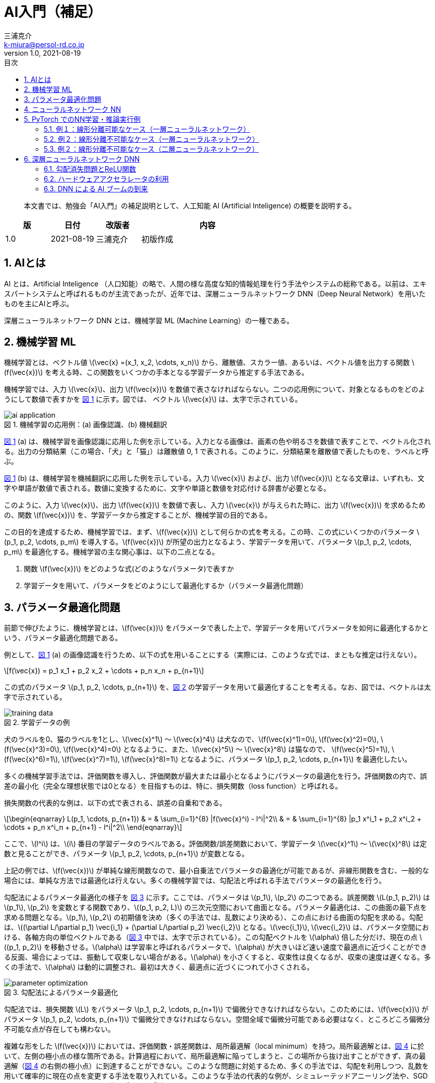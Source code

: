 # AI入門（補足）
三浦克介 <k-miura@persol-rd.co.jp>
v1.0, 2021-08-19
:lang: ja
:toc: left
:toc-levels: 3
:toc-title: 目次
:sectnums:
:sectnum-levels: 3
:icons: font
:imagesdir: Images
:xrefstyle: short
:figure-caption: 図
:table-caption: 表
:listing-caption: リスト
:appendix-caption: 付録
:example-caption: 例
:source-highlighter: highlightjs
:stem:

[abstract]
--
本文書では、勉強会「AI入門」の補足説明として、人工知能 AI (Artificial Inteligence) の概要を説明する。
--

[cols="1,1,1,3"]
|===
|版 |日付 |改版者 |内容

|1.0 |2021-08-19 |三浦克介 |初版作成
|===

## AIとは

AI とは、Artificial Inteligence （人口知能）の略で、人間の様な高度な知的情報処理を行う手法やシステムの総称である。以前は、エキスパートシステムと呼ばれるものが主流であったが、近年では、深層ニューラルネットワーク DNN（Deep Neural Network）を用いたものを主にAIと呼ぶ。

深層ニューラルネットワーク DNN とは、機械学習 ML (Machine Learning）の一種である。

## 機械学習 ML

機械学習とは、ベクトル値 latexmath:[\vec{x} =(x_1, x_2, \cdots, x_n)] から、離散値、スカラー値、あるいは、ベクトル値を出力する関数 latexmath:[f(\vec{x})] を考える時、この関数をいくつかの手本となる学習データから推定する手法である。

機械学習では、入力 latexmath:[\vec{x}]、出力 latexmath:[f(\vec{x})] を数値で表さなければならない。二つの応用例について、対象となるものをどのようにして数値で表すかを <<fig:ai_application>> に示す。図では、 ベクトル latexmath:[\vec{x}] は、太字で示されている。

[[fig:ai_application]]
.機械学習の応用例：(a) 画像認識、(b) 機械翻訳
image::ai_application.svg[]

<<fig:ai_application>> (a) は、機械学習を画像認識に応用した例を示している。入力となる画像は、画素の色や明るさを数値で表すことで、ベクトル化される。出力の分類結果（この場合、「犬」と「猫」）は離散値 0, 1 で表される。このように、分類結果を離散値で表したものを、ラベルと呼ぶ。

<<fig:ai_application>> (b) は、機械学習を機械翻訳に応用した例を示している。入力 latexmath:[\vec{x}] および、出力 latexmath:[f(\vec{x})] となる文章は、いずれも、文字や単語が数値で表される。数値に変換するために、文字や単語と数値を対応付ける辞書が必要となる。

このように、入力 latexmath:[\vec{x}]、出力 latexmath:[f(\vec{x})] を数値で表し、入力 latexmath:[\vec{x}] が与えられた時に、出力 latexmath:[f(\vec{x})] を求めるための、関数 latexmath:[f(\vec{x})] を、学習データから推定することが、機械学習の目的である。

この目的を達成するため、機械学習では、まず、latexmath:[f(\vec{x})] として何らかの式を考える。この時、この式にいくつかのパラメータ latexmath:[p_1, p_2, \cdots, p_m] を導入する。latexmath:[f(\vec{x})] が所望の出力となるよう、学習データを用いて、パラメータ latexmath:[p_1, p_2, \cdots, p_m] を最適化する。機械学習の主な関心事は、以下の二点となる。

. 関数 latexmath:[f(\vec{x})] をどのような式(どのようなパラメータ)で表すか
. 学習データを用いて、パラメータをどのようにして最適化するか（パラメータ最適化問題）

## パラメータ最適化問題

前節で伸びたように、機械学習とは、latexmath:[f(\vec{x})] をパラメータで表した上で、学習データを用いてパラメータを如何に最適化するかという、パラメータ最適化問題である。

例として、<<fig:ai_application>> (a) の画像認識を行うため、以下の式を用いることにする（実際には、このような式では、まともな推定は行えない）。

[latexmath]
++++
f(\vec{x}) = p_1 x_1 + p_2 x_2 + \cdots + p_n x_n + p_{n+1}
++++

この式のパラメータ latexmath:[p_1, p_2, \cdots, p_{n+1}] を、<<fig:training_data>> の学習データを用いて最適化することを考える。なお、図では、ベクトルは太字で示されている。

[[fig:training_data]]
.学習データの例
image::training_data.svg[]

犬のラベルを0、猫のラベルを1とし、latexmath:[\vec{x}^1] ～ latexmath:[\vec{x}^4] は犬なので、latexmath:[f(\vec{x}^1)=0], latexmath:[f(\vec{x}^2)=0], latexmath:[f(\vec{x}^3)=0], latexmath:[f(\vec{x}^4)=0] となるように、また、latexmath:[\vec{x}^5] ～ latexmath:[\vec{x}^8] は猫なので、 latexmath:[f(\vec{x}^5)=1], latexmath:[f(\vec{x}^6)=1], latexmath:[f(\vec{x}^7)=1], latexmath:[f(\vec{x}^8)=1] となるように、パラメータ latexmath:[p_1, p_2, \cdots, p_{n+1}] を最適化したい。

多くの機械学習手法では、評価関数を導入し、評価関数が最大または最小となるようにパラメータの最適化を行う。評価関数の内で、誤差の最小化（完全な理想状態では0となる）を目指すものは、特に、損失関数（loss function）と呼ばれる。

損失関数の代表的な例は、以下の式で表される、誤差の自乗和である。

[latexmath]
++++
\begin{eqnarray}
L(p_1, \cdots, p_{n+1}) & = & \sum_{i=1}^{8} |f(\vec{x}^i) - l^i|^2\\
& = & \sum_{i=1}^{8} |p_1 x^i_1 + p_2 x^i_2 + \cdots + p_n x^i_n + p_{n+1} - l^i|^2\\
\end{eqnarray}
++++

ここで、latexmath:[l^i] は、latexmath:[i] 番目の学習データのラベルである。評価関数/誤差関数において、学習データ latexmath:[\vec{x}^1] ～ latexmath:[\vec{x}^8] は定数と見ることができ、パラメータ latexmath:[p_1, p_2, \cdots, p_{n+1}] が変数となる。

上記の例では、latexmath:[f(\vec{x})] が単純な線形関数なので、最小自乗法でパラメータの最適化が可能であるが、非線形関数を含む、一般的な場合には、単純な方法では最適化は行えない。多くの機械学習では、勾配法と呼ばれる手法でパラメータの最適化を行う。

勾配法によるパラメータ最適化の様子を <<fig:parameter_optimization>> に示す。ここでは、パラメータは latexmath:[p_1], latexmath:[p_2] の二つである。誤差関数 latexmath:[L(p_1, p_2)] は latexmath:[p_1], latexmath:[p_2] を変数とする関数であり、latexmath:[(p_1, p_2, L)] の三次元空間において曲面となる。パラメータ最適化は、この曲面の最下点を求める問題となる。latexmath:[p_1], latexmath:[p_2] の初期値を決め（多くの手法では、乱数により決める）、この点における曲面の勾配を求める。勾配は、latexmath:[(\partial L/\partial p_1) \vec{i_1} + (\partial L/\partial p_2) \vec{i_2}] となる。latexmath:[\vec{i_1}], latexmath:[\vec{i_2}] は、パラメータ空間における、各軸方向の単位ベクトルである（<<fig:parameter_optimization>> 中では、太字で示されている）。この勾配ベクトルを latexmath:[\alpha] 倍した分だけ、現在の点 latexmath:[(p_1, p_2)] を移動させる。latexmath:[\alpha] は学習率と呼ばれるパラメータで、latexmath:[\alpha] が大きいほど速い速度で最適点に近づくことができる反面、場合によっては、振動して収束しない場合がある。latexmath:[\alpha] を小さくすると、収束性は良くなるが、収束の速度は遅くなる。多くの手法で、latexmath:[\alpha] は動的に調整され、最初は大きく、最適点に近づくにつれて小さくされる。

[[fig:parameter_optimization]]
.勾配法によるパラメータ最適化
image::parameter_optimization.svg[]

勾配法では、損失関数 latexmath:[L] をパラメータ latexmath:[p_1, p_2, \cdots, p_{n+1}] で偏微分できなければならない。このためには、latexmath:[f(\vec{x})] がパラメータ latexmath:[p_1, p_2, \cdots, p_{n+1}] で偏微分できなければならない。空間全域で偏微分可能である必要はなく、ところどころ偏微分不可能な点が存在しても構わない。

複雑な形をした latexmath:[f(\vec{x})] においては、評価関数・誤差関数は、局所最適解（local minimum）を持つ。局所最適解とは、<<fig:local_minimum>> に於いて、左側の極小点の様な箇所である。計算過程において、局所最適解に陥ってしまうと、この場所から抜け出すことができず、真の最適解（<<fig:local_minimum>> の右側の極小点）に到達することができない。このような問題に対処するため、多くの手法では、勾配を利用しつつ、乱数を用いて確率的に現在の点を変更する手法を取り入れている。このような手法の代表的な例が、シミュレーテッドアニーリング法や、SGD（stochastic gradient descent）法と呼ばれる手法である。

[[fig:local_minimum]]
.パラメータ最適化における局所最適解問題
image::local_minimum.svg[]

## ニューラルネットワーク NN

ニューラルネットワークは、機械学習の一手法である。生物の神経細胞であるニューロンの働きを模した式によって関数 latexmath:[f(\vec{x})] を構成する。

ニューラルネットワークの例を <<fig:neural_network>> に示す。<<fig:neural_network>> (a) は3層のニューラルネットワークの例であり、その内の一つのニューロン（図中の点線で囲まれた部分）の詳細が <<fig:neural_network>> (b) である。<<fig:neural_network>> (a) の様に多層のニューラルネットワークにおいて、最初と最後の層を除いた中間の層は、隠れ層と呼ばれる。

[[fig:neural_network]]
.ニューラルネットワークの構成
image::neural_network.png[]

NOTE: <<fig:neural_network>> (a) の、latexmath:[x_1], latexmath:[x_2] のラベルが付けられた点を1層に数え、4層ネットワークとする呼び方もある。

一つのニューロンの計算式は、次式で表される。

[latexmath]
++++
A(\lambda) = A(b + \sum_i w_i z_i)
++++

ここで、latexmath:[z_i] はニューロンへの入力、latexmath:[b] はバイアスと呼ばれるパラメータ、latexmath:[w_i] は重みと呼ばれるパラメータである。関数 latexmath:[A(\lambda)] は活性化関数と呼ばれる非線形関数である。これに対し、latexmath:[\lambda = b + \sum_i w_i z_i] の部分は、線形関数である。

活性化関数 latexmath:[A(\lambda)] としては、以前は、次式で示されるシグモイド関数がよく用いられた。

[latexmath]
++++
A(\lambda) = \frac{1}{1+e^{-\lambda}}
++++

シグモイド関数がよく用いられた理由は、前節で述べたように、パラメータ最適化のためには微分可能である必要があり、シグモイド関数が微分しやすい為である。これに対し、近年は、次式で示される ReLU（Rectified Linear Unit）関数がよく用いられる。

[latexmath]
++++
A(\lambda) = \max(0, \lambda)
++++

近年 ReLU 関数がよく用いられる理由は後述する。

<<fig:activation_function>> に、シグモイド関数（左）および ReLU 関数（右）のグラフを示す。

[[fig:activation_function]]
.活性化関数の例
image::activation_function.png[]

## PyTorch でのNN学習・推論実行例

現在よく利用されている NN (Neural Network) 学習・推論フレームワークとして、以下のものがある。なお、ここで言うフレームワークとは、ソフトウェアのライブラリである。実際に、学習・推論を行うためには、ライブラリを呼び出して処理を行うソフトウェアを作成する必要がある。以下で挙げているフレームワークは、いずれも、Python 用のライブラリである。現在、NN の分野では、Python がプログラミング言語のデファクトスタンダードとなっている。

TensrFlow:: Google が開発・公開しているフレームワーク。現在、最も広く利用されている。
PyTorch:: Facebook が開発・公開しているフレームワーク。最近、人気が高まっていて、シェアを拡大している。自然言語処理の分野では、最も人気が高い。
Caffe:: 以前は最も良く利用されていたが、最近はシェアが低下。
Chainer:: 日本のベンチャー起業が開発し、日本国内では人気が高かったが、2019年に開発を終了。

ここでは、PyTorch を用いて、実際に NN の学習・推論を実行してみる。

PyTorch を利用するためには（他のフレームワークの場合も同様に）、最低限、Python および PyTorch がインストールされた PC が必要である。加えて、大規模な NN の学習を行うためには、処理を高速化するための GPU (Graphics Processing Unit)、および、GPU を NN に使うための CUDA（Compute Unified Device Architecture) と呼ばれるライブラリ、その他の依存ライブラリが必要である。

NN の分野は、現在、急激な進展を遂げており、これらのソフトウェアやライブラリも、短期間でバージョンアップされている。このため、PyTorch 等の NN フレームワークを利用するためには、必要となるソフトウェアの依存関係やバージョンを、注意深く整合させなければならず、環境の構築には手間のかかる場合が多い。

PyTorch やその他の NN フレームワークを手軽に利用する方法として、 https://colab.research.google.com/[Google Colaboratory] がある。Google Colaboratory は、オンラインの PyThon プログラミング環境であり、GPU を搭載したサーバー上に、NN 学習・推論に必要なソフトウェア群がインストールされている。

ここでは、Google Colaboratory 上で、NN 学習・推論を実行してみる。

### 例１：線形分離可能なケース（一層ニューラルネットワーク）

二次元のベクトルデータを二値に分類する問題を、一層のニューラルネットワークで解くことを考える。線形分離可能なケースを考える。

本テキストと同じフォルダにある `勉強会_DNN_&_PyTorch_1.ipynb` を https://colab.research.google.com/[Google Colaboratory] にアップロードし、以下の手順で実行することができる

NOTE: Google のアカウントが必要である。

1. ブラウザで、https://colab.research.google.com/ を開く。
1. ファイル -> ノートブックをアップロード -> \\192.168.10.220\share\02_FPGA\勉強会\210730_勉強会_AI.2_補足\勉強会_DNN_&_PyTorch_1.ipynb を選択し、アップロードする。
1. ランタイム -> ランタイムのタイプを変更 -> ハードウェアアクセラレータ：GPU -> 保存
1. ランタイム -> 全てのセルを実行

<<fig:linear_separable_training_data>> に示す、線形分離可能な二次元の学習データをを用いて、二次元の入力 latexmath:[(x, y)] から二値 latexmath:[\{0, 1\}] を求める関数を推定することを考える。

[[fig:linear_separable_training_data]]
.線形分離可能な学習データの例
image::linear_separable_training_data.png[]

線形分離可能な場合、一層のニューラルネットワークで処理することが可能である。<<fig:single_layer_network>> に示す一層ニューラルネットワークで学習・推論する。

[[fig:single_layer_network]]
.一層ニューラルネットワーク
image::single_layer_network.png[]

NOTE: <<fig:single_layer_network>> では、出力がシグモイド関数となっていて、厳密には、出力は二値 latexmath:[\{0, 1\}] ではなく、0〜1の連続値となる。しかし、0.5をしきい値として二値化することで、簡単に、二値にすることができる。一般的に、このような離散値を出力させたい場合、softmax関数を用いるが、ここでは、単純な例とするため、シグモイド関数を用いている。

ここで、活性化関数（シグモイド関数）の出力が latexmath:[A(\lambda)=0.5] となる、latexmath:[\lambda=0] の点を考える。 即ち、線形関数の出力が 0 となる点であるから、

[latexmath]
++++
\lambda = b + w_1 x + w_2 y = 0
++++

となる。これを、変形すると、

[latexmath]
++++
y = -\frac{w_1}{w_2}x - \frac{b}{w_2}
++++

となる。これは、latexmath:[x-y] 平面における直線の式であるから、パラメータ latexmath:[b], latexmath:[w_1], latexmath:[w_2] を適切に選ぶことによって、この直線により二つ領域を分離することができる。

損失関数として自乗誤差を用いて学習することで、latexmath:[b= (-68.3)], latexmath:[w_1=12.7], latexmath:[w_2=14.7] 程度の値が得られる。確率的学習アルゴリズムでは、乱数が用いられるため、結果は毎回異なる。従って、二つの領域を分離する直線は、

[latexmath]
++++
y = -0.864x + 4.65
++++

となる。結果のグラフを <<fig:result_of_training1>> に示す。左側の図において、赤丸およびバツ印は学習データを示し、背景色が推論結果を示している。青紫色の背景色が latexmath:[f(x,y)\approx 0] の領域、黄緑色の背景色が latexmath:[f(x,y)\approx 1] の領域である。右側の図は、推論結果を３次元表示したものである。うまく分離できていることが分かる。また、学習中の損失（自乗誤差）の推移を <<fig:loss_function1>> に示す。順調に学習が進んだことが分かる。

[[fig:result_of_training1]]
.一層のニューラルネットワークで線形分離可能なデータから学習・推論した結果
image::result_of_training1.png[]

[[fig:loss_function1]]
.学習中の誤差（損失）の推移（一層のニューラルネットワークで線形分離可能なデータから学習・推論した場合）
image::loss_function1.png[]

### 例２：線形分離不可能なケース（一層ニューラルネットワーク）

前節と同様に、二次元のベクトルデータを二値に分類する問題を、一層のニューラルネットワークで解くことを考える。但し、本節では、線形分離不可能なケースを考える。

本節の内容は、本テキストと同じフォルダにある `勉強会_DNN_&_PyTorch_2.ipynb` を https://colab.research.google.com/[Google Colaboratory] にアップロード＆実行することで、試すことができる。

前節で示したように、一層のニューラルネットワークは線形分離可能なケースには適用可能であるが、線形分離不可能な場合には適用できない。<<fig:linear_nonseparable_training_data>> に示す様な、線形分離不可能なデータから学習・推論することで、このことを示す。

[[fig:linear_nonseparable_training_data]]
.線形分離可能な学習データの例
image::linear_nonseparable_training_data.png[]

このデータを用いて、前節同様に一層のニューラルネットワークで学習・推論を行った結果を <<fig:result_of_training2>> に示す。2種類のデータを分離できていないことが分かる。学習中の損失（自乗誤差）の推移を <<fig:loss_function2>> に示す、良い解が見つからず、学習は停滞している。

[[fig:result_of_training2]]
.一層のニューラルネットワークで線形分離不可能なデータから学習・推論した結果
image::result_of_training2.png[]

[[fig:loss_function2]]
.学習中の誤差（損失）の推移（一層のニューラルネットワークで線形分離不可能なデータから学習・推論した）
image::loss_function2.png[]

### 例２：線形分離不可能なケース（二層ニューラルネットワーク）

ニューラルネットワークは、層の数を増やすことで、より複雑なデータの分離が可能であることが知られている。例として、二層のニューラルネットワークで、前節の線形分離不可能なデータから学習・推論することを考える。

学習データは、前節と同じ、<<fig:linear_nonseparable_training_data>> のデータである。<<fig:dual_layer_network>> に示す二層のネットワークで学習・推論を行った。ネットワークの一層目は、活性化関数として ReLU を用いている。二層目は、シグモイド関数を用いている。

[[fig:dual_layer_network]]
.二層ニューラルネットワーク
image::dual_layer_network.svg[]

このネットワークを用い、学習・推論した結果を <<fig:result_of_training3>> に示す。うまく分離できていることが分かる。また、学習中の損失（自乗誤差）の推移を <<fig:loss_function3>> に示す。順調に学習が進んだことが分かる。

[[fig:result_of_training3]]
.二層のニューラルネットワークで線形分離不可能なデータから学習・推論した結果
image::result_of_training3.png[]

[[fig:loss_function3]]
.学習中の誤差（損失）の推移
image::loss_function3.png[]

学習は常にうまく行くとは限らない。確率的勾配法では、勾配を利用しつつ、乱数を用いて確率的に現在の点を変更するので、実行の度に結果が異なる。順調に学習が進む場合、局所最適解に陥ってしまう場合、乱数の効果により局所最適解から脱出する場合など、様々である。本節の二層のニューラルネットワークで線形分離不可能なデータから学習・推論するケースについて、様々な学習・推論結果、ならびに、学習の際の損失の推移を <<fig:various_results_of_training3>> に示す。

[[fig:various_results_of_training3]]
.様々な学習・推論結果、ならびに、学習の際の損失の推移(二層のニューラルネットワークで線形分離不可能なデータから学習・推論するケース)
image::various_results_of_training3.svg[]

## 深層ニューラルネットワーク DNN

深層ニューラルネットワーク DNN (Deep Neural Network) とは、ニューラルネットワークのうちで、層の数が概ね4層以上のものを言う。

### 勾配消失問題とReLU関数

ニューラルネットワークの歴史は比較的長く、最初に提案されたのは1958年である。その後、何度か、ニューラルネットワークがブームとなったものの、2000年ごろまでは実用的に使われることは少なかった。その理由は、ニューラルネットワークの層数を増やせばより複雑な問題を解くことができることは分かっていたものの、層数が3を超えるあたりから、学習がうまく進まなくなるという課題があったためである。

合成関数 latexmath:[g(f(x))] の微分は、

[latexmath]
++++
\frac{d}{dx}g(f(x)) = g'(f(x))\cdot f'(x)
++++

であるから、ニューラルネットワークの様に関数が何層も入れ子になっていると、その微分は、各層の微分の積となる。

ここで、シグモイド関数と ReLU 関数の微分を <<fig:diff_activation_function>> に示す。

[[fig:diff_activation_function]]
.シグモイド関数（左）と ReLU 関数（右）の微分
image::diff_activation_function.png[]

シグモイド関数の微係数は、最大で 0.25 である。これを何層も積み重ねると、全体としての微係数はその積となり、総数が概ね4層以上になると、微係数がほぼ0となってしまう。こうなると、勾配法によるパラメータの最適化ができなくなってしまう。この問題は「勾配消失問題」と呼ばれ、長らく、ニューラルネットワークの層数が3を超えられなかった主要因であった。

勾配消失問題を解消する方法として提案されたのが、ReLU 関数である。ReLU 関数の微係数は1であり（latexmath:[x>0] の領域）、これが何層も積み重なっても勾配消失が起きない（latexmath:[x>0] の領域であれば）。ReLU 関数の導入によって、4層以上の DNN でも学習が可能となった。

### ハードウェアアクセラレータの利用

以下の式に示す一つのニューロンでの計算式から分かるように、ニューラルネットワークの大部分は積和演算である。

[latexmath]
++++
A(\lambda) = A(b + \sum_i w_i z_i)
++++

このような積和演算は、信号画像処理の分野でも多用される。この分野では、DSP (Digital Signal Processor) や GPU (Graphics Processing Unit) 等のハードウェアアクセラレータを用いて処理の高速化が図られていた。これらのハードウェアを DNN の演算に応用して、DNN 学習・推論を高速化させるようになり、特に GPU は、画像処理という本来の目的から離れ、GPGPU (General Purpose Graphics Processing Unit) と呼ばれる製品が誕生し、利用されるようになった。

NOTE: GPU は HDMI 等の映像を出力するポートを持つが、GPGPU はこれを持たない。

FPGA (Field Programmable Gate Array) も、近年、DNN 演算に利用されるようになっている。

このようなハードウェアの進化により、学習可能な DNN の層数が更に増加した。

### DNN による AI ブームの到来

ReLU 関数の導入、ハードウェアアクセラレータの利用など、2000年代に幾つかのブレイクスルーとなる技術革新があり、DNN の層数が劇的に増加した。2012年には、画像処理に DNN を応用したトロント大学のチームが、画像認識の精度を競う世界大会 ILSVRC (Imagenet Large Scale Visual Recognition Challenge) において大差で勝利し、世界に衝撃を与えた。また、2014年には、DNN を用いた囲碁ソフトであるアルファ碁が世界チャンピオンに勝利し、話題となった。これらのエポックメイキングな事象によって、DNN が世界的に注目されるようになり、DNN による AI ブームが到来した。

現在では、DNN は、画像処理、音声処理、自然言語処理、制御、状況分析、意思決定等、様々な分野に応用されている。

